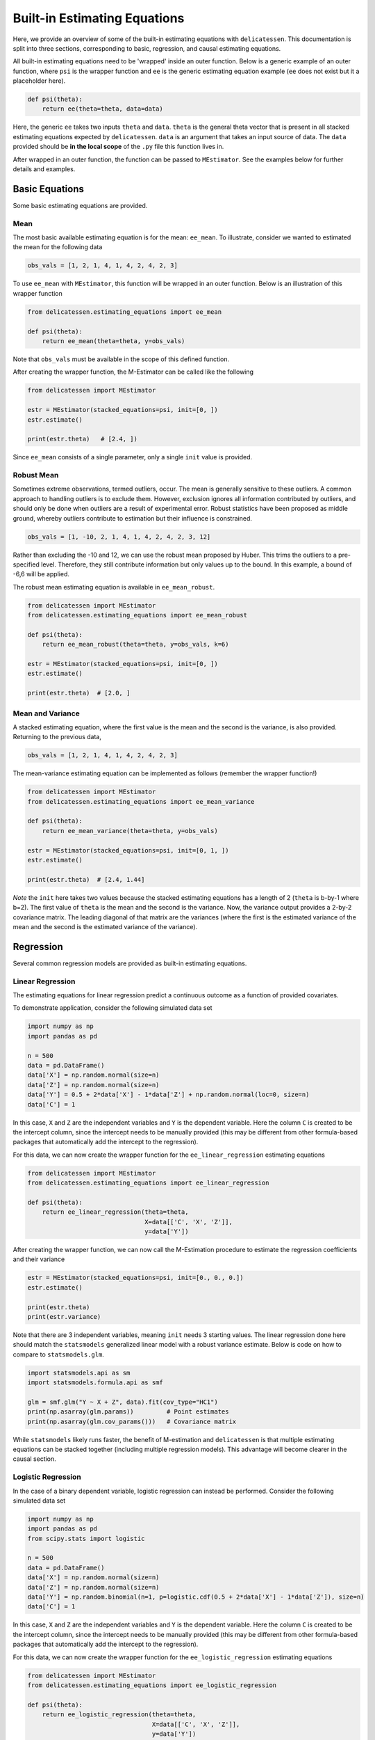 Built-in Estimating Equations
'''''''''''''''''''''''''''''''''''''

Here, we provide an overview of some of the built-in estimating equations with ``delicatessen``. This documentation is
split into three sections, corresponding to basic, regression, and causal estimating equations.

All built-in estimating equations need to be 'wrapped' inside an outer function. Below is a generic example of an outer
function, where ``psi`` is the wrapper function and ``ee`` is the generic estimating equation example (``ee`` does not
exist but it a placeholder here).

.. code::

    def psi(theta):
        return ee(theta=theta, data=data)

Here, the generic ``ee`` takes two inputs ``theta`` and ``data``. ``theta`` is the general theta vector that is present
in all stacked estimating equations expected by ``delicatessen``. ``data`` is an argument that takes an input source
of data. The ``data`` provided should be **in the local scope** of the ``.py`` file this function lives in.

After wrapped in an outer function, the function can be passed to ``MEstimator``. See the examples below for further
details and examples.

Basic Equations
=============================

Some basic estimating equations are provided.

Mean
----------------------------

The most basic available estimating equation is for the mean: ``ee_mean``. To illustrate, consider we wanted to
estimated the mean for the following data

.. code::

    obs_vals = [1, 2, 1, 4, 1, 4, 2, 4, 2, 3]

To use ``ee_mean`` with ``MEstimator``, this function will be wrapped in an outer function. Below is an illustration of
this wrapper function

.. code::

    from delicatessen.estimating_equations import ee_mean

    def psi(theta):
        return ee_mean(theta=theta, y=obs_vals)

Note that ``obs_vals`` must be available in the scope of this defined function.

After creating the wrapper function, the M-Estimator can be called like the following

.. code::

    from delicatessen import MEstimator

    estr = MEstimator(stacked_equations=psi, init=[0, ])
    estr.estimate()

    print(estr.theta)   # [2.4, ])

Since ``ee_mean`` consists of a single parameter, only a single ``init`` value is provided.

Robust Mean
----------------------------

Sometimes extreme observations, termed outliers, occur. The mean is generally sensitive to these outliers. A common
approach to handling outliers is to exclude them. However, exclusion ignores all information contributed by outliers,
and should only be done when outliers are a result of experimental error. Robust statistics have been proposed as
middle ground, whereby outliers contribute to estimation but their influence is constrained.

.. code::

    obs_vals = [1, -10, 2, 1, 4, 1, 4, 2, 4, 2, 3, 12]

Rather than excluding the -10 and 12, we can use the robust mean proposed by Huber. This trims the outliers to a
pre-specified level. Therefore, they still contribute information but only values up to the bound. In this example, a
bound of -6,6 will be applied.

The robust mean estimating equation is available in ``ee_mean_robust``.

.. code::

    from delicatessen import MEstimator
    from delicatessen.estimating_equations import ee_mean_robust

    def psi(theta):
        return ee_mean_robust(theta=theta, y=obs_vals, k=6)

    estr = MEstimator(stacked_equations=psi, init=[0, ])
    estr.estimate()

    print(estr.theta)  # [2.0, ]


Mean and Variance
----------------------------

A stacked estimating equation, where the first value is the mean and the second is the variance, is also provided.
Returning to the previous data,

.. code::

    obs_vals = [1, 2, 1, 4, 1, 4, 2, 4, 2, 3]

The mean-variance estimating equation can be implemented as follows (remember the wrapper function!)

.. code::

    from delicatessen import MEstimator
    from delicatessen.estimating_equations import ee_mean_variance

    def psi(theta):
        return ee_mean_variance(theta=theta, y=obs_vals)

    estr = MEstimator(stacked_equations=psi, init=[0, 1, ])
    estr.estimate()

    print(estr.theta)  # [2.4, 1.44]

*Note* the ``init`` here takes two values because the stacked estimating equations has a length of 2 (``theta`` is
b-by-1 where b=2). The first value of ``theta`` is the mean and the second is the variance. Now, the variance output
provides a 2-by-2 covariance matrix. The leading diagonal of that matrix are the variances (where the first is the
estimated variance of the mean and the second is the estimated variance of the variance).

Regression
=============================

Several common regression models are provided as built-in estimating equations.

Linear Regression
----------------------------

The estimating equations for linear regression predict a continuous outcome as a function of provided covariates.

To demonstrate application, consider the following simulated data set

.. code::

    import numpy as np
    import pandas as pd

    n = 500
    data = pd.DataFrame()
    data['X'] = np.random.normal(size=n)
    data['Z'] = np.random.normal(size=n)
    data['Y'] = 0.5 + 2*data['X'] - 1*data['Z'] + np.random.normal(loc=0, size=n)
    data['C'] = 1

In this case, ``X`` and ``Z`` are the independent variables and ``Y`` is the dependent variable. Here the column ``C``
is created to be the intercept column, since the intercept needs to be manually provided (this may be different from
other formula-based packages that automatically add the intercept to the regression).

For this data, we can now create the wrapper function for the ``ee_linear_regression`` estimating equations

.. code::

    from delicatessen import MEstimator
    from delicatessen.estimating_equations import ee_linear_regression

    def psi(theta):
        return ee_linear_regression(theta=theta,
                                    X=data[['C', 'X', 'Z']],
                                    y=data['Y'])

After creating the wrapper function, we can now call the M-Estimation procedure to estimate the regression coefficients
and their variance

.. code::

    estr = MEstimator(stacked_equations=psi, init=[0., 0., 0.])
    estr.estimate()

    print(estr.theta)
    print(estr.variance)

Note that there are 3 independent variables, meaning ``init`` needs 3 starting values. The linear regression done here
should match the ``statsmodels`` generalized linear model with a robust variance estimate. Below is code on how to
compare to ``statsmodels.glm``.

.. code::

    import statsmodels.api as sm
    import statsmodels.formula.api as smf

    glm = smf.glm("Y ~ X + Z", data).fit(cov_type="HC1")
    print(np.asarray(glm.params))         # Point estimates
    print(np.asarray(glm.cov_params()))   # Covariance matrix

While ``statsmodels`` likely runs faster, the benefit of M-estimation and ``delicatessen`` is that multiple estimating
equations can be stacked together (including multiple regression models). This advantage will become clearer in the
causal section.

Logistic Regression
----------------------------

In the case of a binary dependent variable, logistic regression can instead be performed. Consider the following
simulated data set

.. code::

    import numpy as np
    import pandas as pd
    from scipy.stats import logistic

    n = 500
    data = pd.DataFrame()
    data['X'] = np.random.normal(size=n)
    data['Z'] = np.random.normal(size=n)
    data['Y'] = np.random.binomial(n=1, p=logistic.cdf(0.5 + 2*data['X'] - 1*data['Z']), size=n)
    data['C'] = 1

In this case, ``X`` and ``Z`` are the independent variables and ``Y`` is the dependent variable. Here the column ``C``
is created to be the intercept column, since the intercept needs to be manually provided (this may be different from
other formula-based packages that automatically add the intercept to the regression).

For this data, we can now create the wrapper function for the ``ee_logistic_regression`` estimating equations

.. code::

    from delicatessen import MEstimator
    from delicatessen.estimating_equations import ee_logistic_regression

    def psi(theta):
        return ee_logistic_regression(theta=theta,
                                      X=data[['C', 'X', 'Z']],
                                      y=data['Y'])

After creating the wrapper function, we can now call the M-Estimation procedure to estimate the regression coefficients
and their variance

.. code::

    estr = MEstimator(stacked_equations=psi, init=[0., 0., 0.])
    estr.estimate()

    print(estr.theta)
    print(estr.variance)

Note that there are 3 independent variables, meaning ``init`` needs 3 starting values. The logistic regression done here
should match the ``statsmodels`` generalized linear model with a robust variance estimate. Below is code on how to
compare to ``statsmodels.glm``.

.. code::

    import statsmodels.api as sm
    import statsmodels.formula.api as smf

    glm = smf.glm("Y ~ X + Z", data,
                  family=sm.families.Binomial()).fit(cov_type="HC1")
    print(np.asarray(glm.params))         # Point estimates
    print(np.asarray(glm.cov_params()))   # Covariance matrix

While ``statsmodels`` likely runs faster, the benefit of M-estimation and ``delicatessen`` is that multiple estimating
equations can be stacked together (including multiple regression models). This advantage will become clearer in the
causal section.


Dose-Response
=============================

Estimating equations for dose-response relationships are also included. The following examples use the data from
Inderjit et al. (2002). This data can be loaded via

.. code::

    d = load_inderjit()   # Loading array of data
    dose_data = d[:, 1]   # Dose data
    resp_data = d[:, 0]   # Response data


4-parameter Logistic
----------------------------

The 4-parameter logistic model (4PL) consists of parameters for the lower-limit of the response, the effective dose,
steepness of the curve, and the upper-limit of the response.

The wrapper function for the 4PL model should look like

.. code::

    from delicatessen import MEstimator
    from delicatessen.estimating_equations import ee_4p_logistic

    def psi(theta):
        # Estimating equations for the 4PL model
        return ee_4p_logistic(theta=theta, X=dose_data, y=resp_data)

After creating the wrapper function, we can now call the M-Estimation procedure to estimate the coefficients for the
4PL model and their variance

.. code::

    estr = MEstimator(psi, init=[np.min(resp_data),
                                 (np.max(resp_data)+np.min(resp_data)) / 2,
                                 (np.max(resp_data)+np.min(resp_data)) / 2,
                                 np.max(resp_data)])
    estr.estimate(solver='lm')

    print(estr.theta)
    print(estr.variance)

When you use 4PL, you may notice convergence errors. This estimating equation can be hard to optimize since it has
implicit bounds the root-finder isn't aware of. To avoid these issues, we can give the root-finder good starting values.

First, the upper limit should *always* be greater than the lower limit. Second, the ED50 should be between the lower
and upper limits. Third, the sign for the steepness depends on whether the response declines (positive) or the response
increases (negative). Finally, some solvers may be better suited to the problem, so try a few different options. With
decent initial values, I have found ``lm`` to be fairly reliable.

For the 4PL, good general starting values I have found are the following. For the lower-bound, give the minimum response
value as the initial. For ED50, give the mid-point between the maximum response and the minimum response. The initial
value for steepness is more difficult. Ideally, we would give a starting value of zero, but that will fail in this
4PL. Giving a larger starting value (between 2 to 8) works in this example. For the upper-bound, give the maximum
response value as the initial.

To summarize, be sure to examine your data (e.g., scatterplot). This will help to determine the initial starting values
for the root-finding procedure. Otherwise, you may come across a convergence error.


3-parameter Logistic
----------------------------

The 3-parameter logistic model (3PL) consists of parameters for the effective dose, steepness of the curve, and the
upper-limit of the response. Here, the lower-limit is pre-specified and is no longer being estimated.

The wrapper function for the 3PL model should look like

.. code::

    from delicatessen import MEstimator
    from delicatessen.estimating_equations import ee_3p_logistic

    def psi(theta):
        # Estimating equations for the 3PL model
        return ee_3p_logistic(theta=theta, X=dose_data, y=resp_data,
                              lower=0)

Since the shortest a root of a plant could be zero, a lower limit of zero makes sense here.

After creating the wrapper function, we can now call the M-Estimation procedure to estimate the coefficients for the
3PL model and their variance

.. code::

    estr = MEstimator(psi, init=[(np.max(resp_data)+np.min(resp_data)) / 2,
                                 (np.max(resp_data)+np.min(resp_data)) / 2,
                                 np.max(resp_data)])
    estr.estimate(solver='lm')

    print(estr.theta)
    print(estr.variance)

As before, you may notice convergence errors. This estimating equation can be hard to optimize since it has implicit
bounds the root-finder isn't aware of. To avoid these issues, we can give the root-finder good starting values.

For the 3PL, good general starting values I have found are the following. For ED50, give the mid-point between the
maximum response and the minimum response. The initial value for steepness is more difficult. Ideally, we would give a
starting value of zero, but that will fail in this 3PL. Giving a larger starting value (between 2 to 8) works in this
example. For the upper-bound, give the maximum response value as the initial.

To summarize, be sure to examine your data (e.g., scatterplot). This will help to determine the initial starting values
for the root-finding procedure. Otherwise, you may come across a convergence error.

2-parameter Logistic
----------------------------

The 2-parameter logistic model (2PL) consists of parameters for the effective dose, and steepness of the curve. Here,
the lower-limit and upper-limit are pre-specified and no longer being estimated.

The wrapper function for the 3PL model should look like

.. code::

    from delicatessen import MEstimator
    from delicatessen.estimating_equations import ee_2p_logistic

    def psi(theta):
        # Estimating equations for the 2PL model
        return ee_2p_logistic(theta=theta, X=dose_data, y=resp_data,
                              lower=0, upper=8)

While a lower-limit of zero makes sense in this example, the upper-limit of 8 is poorly motivated (and thus this should
only be viewed as an example of the 2PL model and not how it should be applied in practice). Setting the limits as
constants should be motivated by substantive knowledge of the problem.

After creating the wrapper function, we can now call the M-Estimation procedure to estimate the coefficients for the
2PL model and their variance

.. code::

    estr = MEstimator(psi, init=[(np.max(resp_data)+np.min(resp_data)) / 2,
                                 (np.max(resp_data)+np.min(resp_data)) / 2])
    estr.estimate(solver='lm')

    print(estr.theta)
    print(estr.variance)

As before, you may notice convergence errors. This estimating equation can be hard to optimize since it has implicit
bounds the root-finder isn't aware of. To avoid these issues, we can give the root-finder good starting values.

For the 2PL, good general starting values I have found are the following. For ED50, give the mid-point between the
maximum response and the minimum response. The initial value for steepness is more difficult. Ideally, we would give a
starting value of zero, but that will fail in this 2PL.

To summarize, be sure to examine your data (e.g., scatterplot). This will help to determine the initial starting values
for the root-finding procedure. Otherwise, you may come across a convergence error.


ED(:math:`\delta`)
----------------------------

In addition to the :math:`x`-parameter logistic models, an estimating equation to estimate a corresponding
:math:`\delta` effective dose is available. Notice that this estimating equation should be stacked with one of
the :math:`x`-PL models. Here, we demonstrate with the 3PL model.

Here, our interest is in the following effective doses: 0.05, 0.10, 0.20, 0.80. The wrapper function for the 3PL model
and estimating equations for these effective doses are

.. code::

    def psi(theta):
        lower_limit = 0

        # Estimating equations for the 3PL model
        pl3 = ee_3p_logistic(theta=theta, X=d[:, 1], y=d[:, 0],
                             lower=lower_limit)

        # Estimating equations for the effective concentrations
        ed05 = ee_effective_dose_delta(theta[3], y=resp_data, delta=0.05,
                                       steepness=theta[0], ed50=theta[1],
                                       lower=lower_limit, upper=theta[2])
        ed10 = ee_effective_dose_delta(theta[4], y=resp_data, delta=0.10,
                                       steepness=theta[0], ed50=theta[1],
                                       lower=lower_limit, upper=theta[2])
        ed20 = ee_effective_dose_delta(theta[5], y=resp_data, delta=0.20,
                                       steepness=theta[0], ed50=theta[1],
                                       lower=lower_limit, upper=theta[2])
        ed80 = ee_effective_dose_delta(theta[6], y=resp_data, delta=0.80,
                                       steepness=theta[0], ed50=theta[1],
                                       lower=lower_limit, upper=theta[2])

        # Returning stacked estimating equations
        return np.vstack((pl3,
                          ed05,
                          ed10,
                          ed20,
                          ed80))

Notice that the estimating equations are stacked together in the order of the ``theta`` vector.

After creating the wrapper function, we can now call the M-Estimation procedure to estimate the coefficients for the
3PL model, the ED for the :math:`\delta` values, and their variance

.. code::

    midpoint = (np.max(resp_data)+np.min(resp_data)) / 2
    estr = MEstimator(psi, init=[midpoint,
                                 midpoint,
                                 np.max(resp_data),
                                 midpoint,
                                 midpoint,
                                 midpoint,
                                 midpoint])
    estr.estimate(solver='lm')
    print(estr.theta)
    print(estr.variance)

Since the ED for :math:`\delta`'s are transformations of the other parameters, there starting values are less important
(the root-finders are better at solving those equations). Again, we can make it easy on the solver by having the
starting point for each being the mid-point of the response values.


Causal Inference
=============================

This next section describes a the available estimators for the causal mean. These estimators all rely on specific
identification conditions to be able to interpret the estimate of the mean (or mean difference) as an estimate of the
causal mean. For information on these assumptions, I recommend this
`paper<https://www.ncbi.nlm.nih.gov/labs/pmc/articles/PMC2652882/>`_ as a general introduction.

This section procedures that the identification conditions have been previously deliberated, and the causal mean is
identified and is estimable (see this `paper<https://arxiv.org/abs/2108.11342>`_ or this
`paper<https://arxiv.org/abs/1904.02826>`_ for more information on this concept).

With that aside, let's proceed through the available estimators of the causal means. In the following examples, we will
use the generic data example here, where :math:`Y(a)` is independent of :math:`A` conditional on :math:`W`. Below is
a sample data set

.. code::

    n = 200
    d = pd.DataFrame()
    d['W'] = np.random.binomial(1, p=0.5, size=n)
    d['A'] = np.random.binomial(1, p=(0.25 + 0.5*d['W']), size=n)
    d['Ya0'] = np.random.binomial(1, p=(0.75 - 0.5*d['W']), size=n)
    d['Ya1'] = np.random.binomial(1, p=(0.75 - 0.5*d['W'] - 0.1*1), size=n)
    d['Y'] = (1-d['A'])*d['Ya0'] + d['A']*d['Ya1']
    d['C'] = 1

Here, we don't get to see the potential outcomes :math:`Y(a)`, but instead estimate the mean under different plans
using the observed data, :math:`Y,A,W`.

Inverse probability weighting
-------------------------------------

First, we use the inverse probability weighting (IPW) estimator, which models the probability of :math:`A` conditional
on :math:`W`. In general, the IPW estimator for the mean difference can be written as

.. math::

    \frac{1}{n} \sum_{i=1}^n \frac{Y_i A_i}{Pr(A_i = 1 | W_i; \hat{\alpha})} - \frac{1}{n}
    \sum_{i=1}^n \frac{Y_i (1-A_i)}{Pr(A_i = 0 | W_i; \hat{\alpha})}

In ``delicatessen``, the built-in IPW estimator consists of 4 estimating equations, with both binary and continuous
outcomes supported by ``ee_ipw`` (since we are using the Horwitz-Thompson estimator). The stacked estimating equations
are

.. math::

    \sum_i^n \psi_d(Y_i, A_i, \pi_i, \theta_0) = \sum_i^n (\theta_1 - \theta_2) - \theta_0 = 0

    \sum_i^n \psi_1(Y_i, A_i, \pi_i, \theta_1) = \sum_i^n \frac{A_i \times Y_i}{\pi_i} - \theta_1 = 0

    \sum_i^n \psi_0(Y_i, A_i, \pi_i, \theta_2) = \sum_i^n \frac{(1-A_i) \times Y_i}{1-\pi_i} - \theta_2 = 0

    \sum_i^n \psi_g(A_i, W_i, \theta) = \sum_i^n (A_i - expit(W_i^T \alpha)) W_i = 0

where :math:`\theta_1` is the average causal effect, :math:`\theta_2` is the mean under the plan where
:math:`A=1` for everyone, :math:`\theta_3` is the mean under the plan where :math:`A=0` for everyone, and
:math:`\alpha` is the parameters for the logistic model used to estimate the propensity scores.

To load the estimating equations,

.. code::

    from delicatessen import MEstimators
    from delicatessen.estimating_equations import ee_ipw

The estimating equation is then wrapped inside the wrapper ``psi`` function. Notice that the estimating equation has
4 non-optional inputs: the parameter values, the outcomes, the actions, and the covariates to model the propensity
scores with.

.. code::

    def psi(theta):
        return ee_ipw(theta,                 # Parameters
                      y=d['Y'],              # Outcome
                      A=d['A'],              # Action (exposure, treatment, etc.)
                      W=d[['C', 'W']])       # Covariates for PS model

Note that we add an intercept to the logistic model by adding a column of 1's via ``d['C']``.

Here, the initial values provided must be 3+*b* (where *b* is the number of columns in W). For binary
outcomes, it will likely be best practice to have the initial values set as ``[0., 0.5, 0.5, ...]``. followed by b
``0.``'s. For continuous outcomes, all ``0.`` can be used instead. Furthermore, a logistic model for the propensity
scores could be optimized outside of ``delicatessen`` and those (pre-washed) regression estimates can be passed as
initial values to speed up optimization.

Now we can call the M-estimator to solve for the values and the variance.

.. code::

    estr = MEstimator(psi, init=[0., 0.5, 0.5, 0., 0.])
    estr.estimate(solver='lm')

After successful optimization, we can inspect the estimated values.

.. code::

    estr.theta[0]    # causal mean difference of 1 versus 0
    estr.theta[1]    # causal mean under X1
    estr.theta[2]    # causal mean under X0
    estr.theta[3:]   # logistic regression coefficients

The variance and Wald-type confidence intervals can also be output via

.. code::

    estr.variance
    estr.confidence_intervals()

The IPW estimators demonstrates a key advantage of M-Estimation. The stacked estimating equations means that the
sandwich variance correctly incorporates the uncertainty in estimation of the propensity scores into the parameter(s)
of interest (e.g., average causal effect). Therefore, we do not have to rely on the nonparametric bootstrap
(computationally cumbersome) or the GEE-trick (conservative estimate of the variance for the average causal effect).


G-computation
----------------------------

Second, we use g-computation, which models :math:`Y` conditional on :math:`A` and :math:`W`. In general, g-computation
for the mean difference can be written as

.. math::

    \frac{1}{n} \sum_{i=1}^n m_1(W_i; \hat{\beta}) - \frac{1}{n} \sum_{i=1}^n m_0(W_i; \hat{\beta})

where :math:`m_a(W_i; \hat{\beta}) = E[Y_i|A_i=a,W_i; \hat{\beta}]`. In ``delicatessen``, the built-in g-computation
consists of either 2 estimating equations or 4 estimating equations, with both binary and continuous outcomes supported.
The 2 stacked estimating equations are

.. math::

    \sum_i^n \psi_1(Y_i, X_i, \theta_1) = \sum_i^n g(\hat{Y}_i^a) - \theta_1 = 0

    \sum_i^n \psi_m(Y_i, X_i, \theta) = \sum_i^n (Y_i - \text{expit}(X_i^T \theta)) X_i = 0


where :math:`\theta_1` is the mean under the action :math:`a`, and :math:`\beta` is the parameters for the regression
model used to estimate the outcomes. Notice that the g-computation procedure supports generic deterministic plans
(e.g., set :math:`A=1` for all, set :math:`A=0` for all, set :math:`A=1` if :math:`W=1` otherwise :math:`A=0`, etc.).
These plans are more general than those allowed by either the built-in IPW or built-in AIPW estimating equations.

The 4 stacked estimating equations instead compare the mean difference between two action plans. The estimating
equations are

.. math::

    \sum_i^n \psi_1(Y_i, X_i, \theta_1) = \sum_i^n (\theta_2 - \theta_3) - \theta_1 = 0

    \sum_i^n \psi_1(Y_i, X_i, \theta_2) = \sum_i^n g(\hat{Y}_i^a) - \theta_2 = 0

    \sum_i^n \psi_1(Y_i, X_i, \theta_3) = \sum_i^n g(\hat{Y}_i^a) - \theta_3 = 0

    \sum_i^n \psi_m(Y_i, X_i, \theta) = \sum_i^n (Y_i - \text{expit}(X_i^T \theta)) X_i = 0


where :math:`\theta_1` is the average causal effect, :math:`\theta_2` is the mean under the first plan, :math:`\theta_3`
is the mean under the second, and :math:`\beta` is the parameters for the regression model used to predict the
outcomes.

To load the estimating equations,

.. code::

    from delicatessen import MEstimators
    from delicatessen.estimating_equations import ee_gformula

The estimating equation is then wrapped inside the wrapper ``psi`` function. In the first example, we focus on
estimating the average causal effect. Notice that for ``ee_gformula`` some additional data prep is necessary.
Specifically, we need to create a copy of the data set where ``A`` is set to the value our plan dictates
(e.g., ``A=1``). Below is code that does this step and creates the wrapper function

.. code::

    # Creating data under the plans
    d1 = d.copy()
    d1['A'] = 1
    d0 = d.copy()
    d0['A'] = 0

    # Creating interaction terms
    d['AxW'] = d['A'] * d['W']
    d1['AxW'] = d1['A'] * d1['W']
    d0['AxW'] = d0['A'] * d0['W']

    def psi(theta):
        return ee_gformula(theta,                        # Parameters
                           y=d['Y'],                     # Outcome
                           X=d[['C', 'A', 'W', 'AxW']],  # Observed
                           X=d1[['C', 'A', 'W', 'AxW']], # Plan 1
                           X=d0[['C', 'A', 'W', 'AxW']]) # Plan 2

Note that we add an intercept to the outcome model by adding a column of 1's via ``d['C']``.

Here, the initial values provided must be 3+*b* (where *b* is the number of columns in X). For binary
outcomes, it will likely be best practice to have the initial values set as ``[0., 0.5, 0.5, ...]``. followed by b
``0.``'s. For continuous outcomes, all ``0.`` can be used instead. Furthermore, a regression model for the outcomes
could be optimized outside of ``delicatessen`` and those (pre-washed) regression estimates can be passed as
initial values to speed up optimization.

Now we can call the M-estimator to solve for the values and the variance.

.. code::

    estr = MEstimator(psi, init=[0., 0.5, 0.5, 0., 0., 0., 0.])
    estr.estimate(solver='lm')

After successful optimization, we can inspect the estimated values.

.. code::

    estr.theta[0]    # causal mean difference of 1 versus 0
    estr.theta[1]    # causal mean under X1
    estr.theta[2]    # causal mean under X0
    estr.theta[3:]   # regression coefficients

The variance and Wald-type confidence intervals can also be output via

.. code::

    estr.variance
    estr.confidence_intervals()

Again, a key advantage of M-Estimation is demonstrated here. The stacked estimating equations means that the
sandwich variance correctly incorporates the uncertainty in estimation of the outcome model into the parameter(s)
of interest (e.g., average causal effect). Therefore, we do not have to rely on the nonparametric bootstrap
(computationally cumbersome).

As a second example, we now demonstrate the flexbility of ``ee_gformula`` to estimate other plans. Here, we estimate
the causal mean under the plan where only those with :math:`W=1` have :math:`A=1`. As before, we need to generate
this distribution of covariates and wrap the built-in estimating equations.

.. code::

    # Creating data under the plans
    da = d.copy()
    da['A'] = np.where(da['W'] == 1, 1, 0)

    # Creating interaction terms
    d['AxW'] = d['A'] * d['W']
    da['AxW'] = da['A'] * da['W']

    def psi(theta):
        return ee_gformula(theta,                        # Parameters
                           y=d['Y'],                     # Outcome
                           X=d[['C', 'A', 'W', 'AxW']],  # Observed
                           X=da[['C', 'A', 'W', 'AxW']]) # Plan

Now we can call the M-estimator to solve for the values and the variance.

.. code::

    estr = MEstimator(psi, init=[0., 0.5, 0.5, 0., 0., 0., 0.])
    estr.estimate(solver='lm')

After successful optimization, we can inspect the estimated values.

.. code::

    estr.theta[0]    # causal mean under X1
    estr.theta[1:]   # regression coefficients


Augmented inverse probability weighting
----------------------------------------------

Finally, we use the augmented inverse probability weighting (AIPW) esitmator, which incorporates both a model for
:math:`Y` conditional on :math:`A` and :math:`W`, and a model for :math:`A` conditional on :math:`W`. The AIPW estimator
for the mean difference can be written as

.. math::

    \frac{1}{n} \sum_{i=1}^n \frac{A_i \times Y_i}{\pi_i} - \frac{m_1(W_i; \hat{\beta})(A_i-\pi_i}{\pi_i} -
    \frac{1}{n} \sum_{i=1}^n \frac{(1-A_i) \times Y_i}{1-\pi_i} + \frac{m_0(W_i; \hat{\beta})(A_i-\pi_i}{1-\pi_i}


where :math:`m_a(W_i; \hat{\beta}) = E[Y_i|A_i=a,W_i; \hat{\beta}]`, and
:math:`\pi_i = Pr(A_i = 1 | W_i; \hat{\alpha})`. In ``delicatessen``, the built-in AIPW estimator consists of 5
estimating equations, with both binary and continuous outcomes supported. Similar to IPW (and unlike g-computation),
the built-in AIPW estimator only supports the average causal effect as the parameter of interest.

The stacked estimating equations are

.. math::

    \sum_i^n \psi_0(Y_i, A_i, \pi_i, \theta_0) = \sum_i^n (\theta_1 - \theta_2) - \theta_0 = 0

    \sum_i^n \psi_1(Y_i, A_i, W_i, \pi_i, \theta_1) = \sum_i^n (\frac{A_i \times Y_i}{\pi_i} -
    \frac{\hat{Y^1}(A_i-\pi_i}{\pi_i}) - \theta_1 = 0

    \sum_i^n \psi_0(Y_i, A_i, \pi_i, \theta_2) = \sum_i^n (\frac{(1-A_i) \times Y_i}{1-\pi_i} +
    \frac{\hat{Y^0}(A_i-\pi_i}{1-\pi_i})) - \theta_2 = 0

    \sum_i^n \psi_g(A_i, W_i, \alpha) = \sum_i^n (A_i - expit(W_i^T \alpha)) W_i = 0

    \sum_i^n \psi_m(Y_i, X_i, \beta) = \sum_i^n (Y_i - X_i^T \beta) X_i = 0

where :math:`\theta_1` is the average causal effect, :math:`\theta_2` is the mean under the first plan, :math:`\theta_3`
is the mean under the second, :math:`\alpha` is the parameters for the propensity score logistic model, and
:math:`\beta` is the parameters for the regression model used to predict the outcomes. For binary outcomes, the final
estimating equation is replaced with the logistic model analog.

To load the estimating equations,

.. code::

    from delicatessen import MEstimators
    from delicatessen.estimating_equations import ee_aipw

The estimating equation is then wrapped inside the wrapper ``psi`` function. Like ``ee_gformula``, ``ee_aipw`` requires
some additional data prep. Specifically, we need to create a copy of the data set where :math:`A=1` for everyone and another
copy where :math:`A=0` for everyone. Below is code that does this step and creates the wrapper function

.. code::

    # Creating data under the plans
    d1 = d.copy()
    d1['A'] = 1
    d0 = d.copy()
    d0['A'] = 0

    # Creating interaction terms
    d['AxW'] = d['A'] * d['W']
    d1['AxW'] = d1['A'] * d1['W']
    d0['AxW'] = d0['A'] * d0['W']

    def psi(theta):
        return ee_gformula(theta,                        # Parameters
                           y=d['Y'],                     # Outcome
                           A=d['A'],                     # Action
                           W=d[['C', 'W']],              # PS model
                           X=d[['C', 'A', 'W', 'AxW']],  # Outcome model
                           X=d1[['C', 'A', 'W', 'AxW']], # Plan A=1
                           X=d0[['C', 'A', 'W', 'AxW']]) # Plan A=0

Note that we add an intercept to the outcome model by adding a column of 1's via ``d['C']``.

Here, the initial values provided must be 3+*b*+*c* (where *b* is the number of columns in W and *c* is the number of
columns in X). For binary outcomes, it will likely be best practice to have the initial values set as
``[0., 0.5, 0.5, ...]``. followed by b ``0.``'s. For continuous outcomes, all ``0.`` can be used instead. Furthermore,
a regression models could be optimized outside of ``delicatessen`` and those (pre-washed) regression estimates can be
passed as initial values to speed up optimization.

Now we can call the M-estimator to solve for the values and the variance.

.. code::

    estr = MEstimator(psi, init=[0., 0.5, 0.5,
                                 0., 0.,
                                 0., 0., 0., 0.])
    estr.estimate(solver='lm')

After successful optimization, we can inspect the estimated values.

.. code::

    estr.theta[0]     # causal mean difference of 1 versus 0
    estr.theta[1]     # causal mean under A=1
    estr.theta[2]     # causal mean under A=0
    estr.theta[3:5]   # propensity score regression coefficients
    estr.theta[5:]    # outcome regression coefficients

The variance and Wald-type confidence intervals can also be output via

.. code::

    estr.variance
    estr.confidence_intervals()

Here, the M-Estimation sandwich variance is the same as the influence-curve-based variance estimator. Either of these
approaches correctly incorporates the uncertainty in estimation of the outcome model into the parameter(s) of interest
(e.g., average causal effect). Therefore, we do not have to rely on the nonparametric bootstrap (computationally
cumbersome).


References and Further Readings
===============================
Boos DD, & Stefanski LA. (2013). M-estimation (estimating equations). In Essential Statistical Inference
(pp. 297-337). Springer, New York, NY.

Cole SR, & Hernán MA. (2008). Constructing inverse probability weights for marginal structural models.
*American Journal of Epidemiology*, 168(6), 656-664.

Funk MJ, Westreich D, Wiesen C, Stürmer T, Brookhart MA, & Davidian M. (2011). Doubly robust estimation of causal
effects. *American Journal of Epidemiology*, 173(7), 761-767.

Hernán MA, & Robins JM. (2006). Estimating causal effects from epidemiological data.
*Journal of Epidemiology & Community Health*, 60(7), 578-586.

Huber PJ. (1992). Robust estimation of a location parameter. In Breakthroughs in statistics (pp. 492-518).
Springer, New York, NY.

Inderjit, Streibig JC & Olofsdotter M. (2002). Joint action of phenolic acid mixtures and its significance in
allelopathy research. *Physiol Plant* 114, 422–428.

Snowden JM, Rose S, & Mortimer KM. (2011). Implementation of G-computation on a simulated data set: demonstration
of a causal inference technique. *American Journal of Epidemiology*, 173(7), 731-738.
